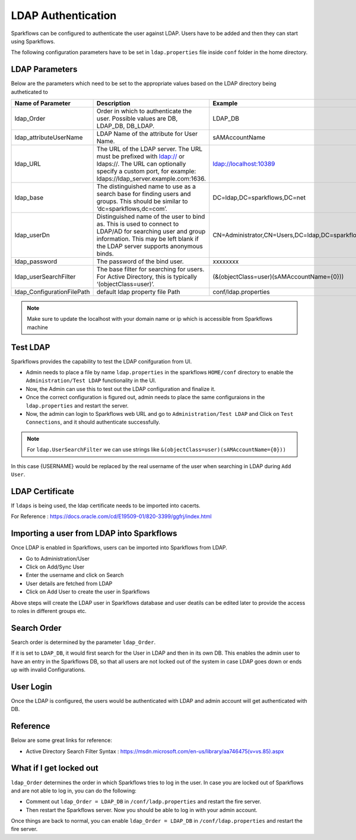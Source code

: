 LDAP Authentication
===================

Sparkflows can be configured to authenticate the user against LDAP. Users have to be added and then they can start using Sparkflows.

The following configuration parameters have to be set in ``ldap.properties`` file inside ``conf`` folder in the home directory.

.. figure:: ../..//_assets/installation/ldap/ldap_conf_properties.PNG
   :alt: LDAP 
   :width: 80%
   
   

LDAP Parameters
---------------

Below are the parameters which need to be set to the appropriate values based on the LDAP directory being autheticated to

.. list-table::
   :widths: 10 30 15
   :header-rows: 1

   * - Name of Parameter
     - Description
     - Example
   * - ldap_Order
     - Order in which to authenticate the user. Possible values are DB, LDAP_DB, DB_LDAP.
     - LDAP_DB
   * - ldap_attributeUserName
     - LDAP Name of the attribute for User Name.
     - sAMAccountName  
   * - ldap_URL
     - The URL of the LDAP server. The URL must be prefixed with ldap:// or ldaps://. The URL can optionally specify a custom port, for example: ldaps://ldap_server.example.com:1636.
     - ldap://localhost:10389
   * - ldap_base
     - The distinguished name to use as a search base for finding users and groups. This should be similar to ‘dc=sparkflows,dc=com’.
     - DC=ldap,DC=sparkflows,DC=net
   * - ldap_userDn
     - Distinguished name of the user to bind as. This is used to connect to LDAP/AD for searching user and group information. This may be left blank if the LDAP server supports anonymous binds.
     - CN=Administrator,CN=Users,DC=ldap,DC=sparkflows,DC=net
   * - ldap_password
     - The password of the bind user.
     - xxxxxxxx
   * - ldap_userSearchFilter
     - The base filter for searching for users. For Active Directory, this is typically ‘(objectClass=user)’.
     - (&(objectClass=user)(sAMAccountName={0}))
   * - ldap_ConfigurationFilePath
     - default ldap property file Path
     - conf/ldap.properties

.. note:: Make sure to update the localhost with your domain name or ip which is accessible from Sparkflows machine

Test LDAP
------

Sparkflows provides the capability to test the LDAP conifguration from UI.

* Admin needs to place a file by name ``ldap.properties`` in the sparkflows ``HOME/conf`` directory to enable the ``Administration/Test LDAP`` functionality in the UI.
* Now, the Admin can use this to test out the LDAP configuration and finalize it. 
* Once the correct configuration is figured out, admin needs to place the same configuraions in the ``ldap.properties`` and restart the server. 
* Now, the admin can login to Sparkflows web URL and go to ``Administration/Test LDAP`` and Click on ``Test Connections``, and it should authenticate successfully.

.. figure:: ../..//_assets/installation/ldap/ldap_test_config.PNG
   :alt: LDAP 
   :width: 80%

.. figure:: ../..//_assets/installation/ldap/ldap_test_connections.PNG
   :alt: LDAP 
   :width: 80%

     
.. note:: For ``ldap.UserSearchFilter`` we can use strings like ``&(objectClass=user)(sAMAccountName={0}))``  
In this case {USERNAME} would be replaced by the real username of the user when searching in LDAP during ``Add User``.
     
LDAP Certificate
----------------

If ``ldaps`` is being used, the ldap certificate needs to be imported into cacerts.

For Reference : https://docs.oracle.com/cd/E19509-01/820-3399/ggfrj/index.html

Importing a user from LDAP into Sparkflows
------------------------------------------

Once LDAP is enabled in Sparkflows, users can be imported into Sparkflows from LDAP.

* Go to Administration/User
* Click on Add/Sync User
* Enter the username and click on Search
* User details are fetched from LDAP
* Click on Add User to create the user in Sparkflows

Above steps will create the LDAP user in Sparkflows database and user deatils can be edited later to provide the access to roles in  different groups etc.


Search Order
-----------

Search order is determined by the parameter ``ldap_Order``.

If it is set to ``LDAP_DB``, it would first search for the User in LDAP and then in its own DB. This enables the admin user to have an entry in the Sparkflows DB, so that all users are not locked out of the system in case LDAP goes down or ends up with invalid Configurations.


User Login
----------

Once the LDAP is configured, the users would be authenticated with LDAP and admin account will get authenticated with DB.

Reference
---------

Below are some great links for reference:

* Active Directory Search Filter Syntax : https://msdn.microsoft.com/en-us/library/aa746475(v=vs.85).aspx


What if I get locked out
------------------------

``ldap_Order`` determines the order in which Sparkflows tries to log in the user.
In case you are locked out of Sparkflows and are not able to log in, you can do the following:

* Comment out ``ldap_Order = LDAP_DB`` in ``/conf/ladp.properties`` and restart the fire server.

* Then restart the Sparkflows server. Now you should be able to log in with your admin account.

Once things are back to normal, you can enable ``ldap_Order = LDAP_DB`` in ``/conf/ldap.properties`` and restart the fire server.

